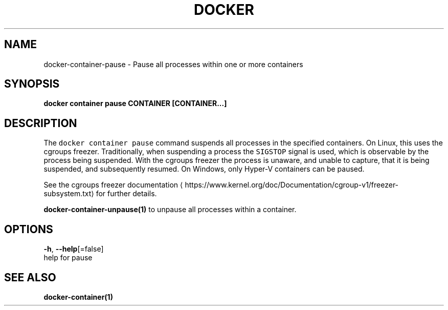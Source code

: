 .TH "DOCKER" "1" "Aug 2018" "Docker Community" "" 
.nh
.ad l


.SH NAME
.PP
docker\-container\-pause \- Pause all processes within one or more containers


.SH SYNOPSIS
.PP
\fBdocker container pause CONTAINER [CONTAINER...]\fP


.SH DESCRIPTION
.PP
The \fB\fCdocker container pause\fR command suspends all processes in the specified containers.
On Linux, this uses the cgroups freezer. Traditionally, when suspending a process
the \fB\fCSIGSTOP\fR signal is used, which is observable by the process being suspended.
With the cgroups freezer the process is unaware, and unable to capture,
that it is being suspended, and subsequently resumed. On Windows, only Hyper\-V
containers can be paused.

.PP
See the cgroups freezer documentation
\[la]https://www.kernel.org/doc/Documentation/cgroup-v1/freezer-subsystem.txt\[ra] for
further details.

.PP
\fBdocker\-container\-unpause(1)\fP to unpause all processes within a container.


.SH OPTIONS
.PP
\fB\-h\fP, \fB\-\-help\fP[=false]
    help for pause


.SH SEE ALSO
.PP
\fBdocker\-container(1)\fP
